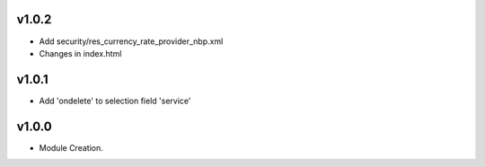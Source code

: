 v1.0.2
======
* Add security/res_currency_rate_provider_nbp.xml
* Changes in index.html

v1.0.1
======
* Add 'ondelete' to selection field 'service'

v1.0.0
======
* Module Creation.
